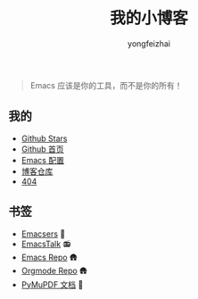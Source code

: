 #+TITLE: 我的小博客
#+AUTHOR: yongfeizhai
# #+HTML_HEAD: <link rel="stylesheet" type="text/css" href="../static/css/style.css"/>
#+OPTIONS: toc:nil

#+begin_quote
Emacs 应该是你的工具，而不是你的所有！
#+end_quote

** 我的

- [[https://github.com/feiyongzhai?tab=stars][Github Stars]]
- [[https://github.com/feiyongzhai][Github 首页]]
- [[https://github.com/feiyongzhai/.emacs.d][Emacs 配置]]
- [[https://github.com/feiyongzhai/feiyongzhai.github.io][博客仓库]]
- [[file:404.org][404]]

** 书签

- [[file:links.org][Emacsers]] 🤠
- [[https://emacstalk.github.io/][EmacsTalk]] 📻
- [[https://git.savannah.gnu.org/cgit/emacs.git][Emacs Repo]] 🛖
- [[https://git.savannah.gnu.org/cgit/emacs/org-mode.git/][Orgmode Repo]] 🛖
- [[https://pymupdf.readthedocs.io/en/latest/][PyMuPDF 文档]] 📑

